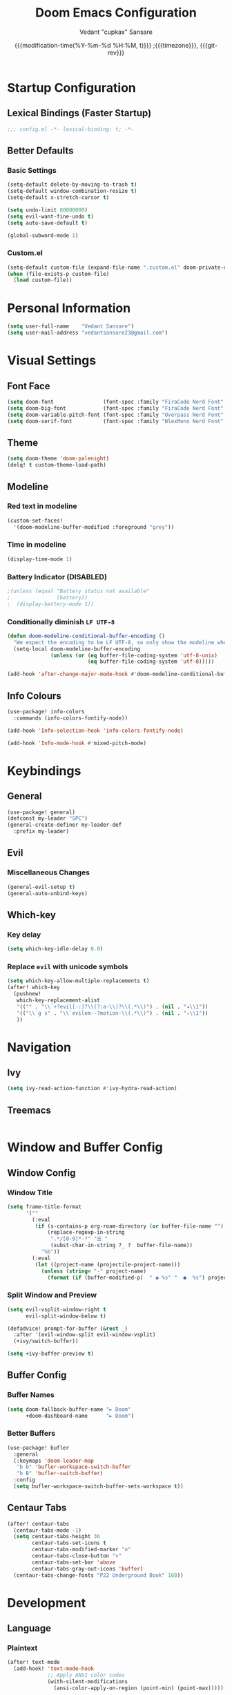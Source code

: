 #+title: Doom Emacs Configuration
#+author: Vedant "cupkax" Sansare
#+date: {{{modification-time(%Y-%m-%d %H:%M, t)}}} ;{{{timezone}}}, {{{git-rev}}}
#+startup: fold
#+property: header-args:emacs-lisp :tangle "~/.doom.d/config.el" :cache yes :results silent
#+property: header-args :tangle no :results silent

* Startup Configuration
** Lexical Bindings (Faster Startup)
#+begin_src emacs-lisp :comments no
;;; config.el -*- lexical-binding: t; -*-
#+end_src
** Better Defaults
*** Basic Settings
#+begin_src emacs-lisp
(setq-default delete-by-moving-to-trash t)
(setq-default window-combination-resize t)
(setq-default x-stretch-cursor t)

(setq undo-limit 80000000)
(setq evil-want-fine-undo t)
(setq auto-save-default t)

(global-subword-mode 1)
#+end_src
*** Custom.el
#+begin_src emacs-lisp
(setq-default custom-file (expand-file-name ".custom.el" doom-private-dir))
(when (file-exists-p custom-file)
  (load custom-file))
#+end_src

* Personal Information
#+begin_src emacs-lisp
(setq user-full-name    "Vedant Sansare")
(setq user-mail-address "vedantsansare23@gmail.com")
#+end_src

* Visual Settings
** Font Face
#+begin_src emacs-lisp
(setq doom-font                (font-spec :family "FiraCode Nerd Font" :size 16))
(setq doom-big-font            (font-spec :family "FiraCode Nerd Font" :size 20))
(setq doom-variable-pitch-font (font-spec :family "Overpass Nerd Font" :size 16))
(setq doom-serif-font          (font-spec :family "BlexMono Nerd Font" :weight 'light))
#+end_src
** Theme
#+begin_src emacs-lisp
(setq doom-theme 'doom-palenight)
(delq! t custom-theme-load-path)
#+end_src
** Modeline
*** Red text in modeline
#+begin_src emacs-lisp
(custom-set-faces!
  '(doom-modeline-buffer-modified :foreground "grey"))
#+end_src
*** Time in modeline
#+begin_src emacs-lisp
(display-time-mode 1)
#+end_src
*** Battery Indicator (DISABLED)
#+begin_src emacs-lisp
;(unless (equal "Battery status not available"
;               (battery))
;  (display-battery-mode 1))
#+end_src
*** Conditionally diminish =LF UTF-8=
#+begin_src emacs-lisp
(defun doom-modeline-conditional-buffer-encoding ()
  "We expect the encoding to be LF UTF-8, so only show the modeline when this is not the case"
  (setq-local doom-modeline-buffer-encoding
              (unless (or (eq buffer-file-coding-system 'utf-8-unix)
                          (eq buffer-file-coding-system 'utf-8)))))

(add-hook 'after-change-major-mode-hook #'doom-modeline-conditional-buffer-encoding)
#+end_src
** Info Colours
#+begin_src emacs-lisp
(use-package! info-colors
  :commands (info-colors-fontify-node))

(add-hook 'Info-selection-hook 'info-colors-fontify-node)

(add-hook 'Info-mode-hook #'mixed-pitch-mode)
#+end_src
* Keybindings
** General
#+begin_src emacs-lisp
(use-package! general)
(defconst my-leader "SPC")
(general-create-definer my-leader-def
  :prefix my-leader)
#+end_src
** Evil
*** Miscellaneous Changes
#+begin_src emacs-lisp
(general-evil-setup t)
(general-auto-unbind-keys)
#+end_src
** Which-key
*** Key delay
#+begin_src emacs-lisp
(setq which-key-idle-delay 0.0)
#+end_src
*** Replace =evil= with unicode symbols
#+begin_src emacs-lisp
(setq which-key-allow-multiple-replacements t)
(after! which-key
  (pushnew!
   which-key-replacement-alist
   '(("" . "\\`+?evil[-:]?\\(?:a-\\)?\\(.*\\)") . (nil . "◂\\1"))
   '(("\\`g s" . "\\`evilem--?motion-\\(.*\\)") . (nil . "◃\\1"))
   ))
#+end_src
* Navigation
** Ivy
#+begin_src emacs-lisp
(setq ivy-read-action-function #'ivy-hydra-read-action)
#+end_src
** Treemacs
#+begin_src emacs-lisp

#+end_src
* Window and Buffer Config
** Window Config
*** Window Title
#+begin_src emacs-lisp
(setq frame-title-format
      '(""
        (:eval
         (if (s-contains-p org-roam-directory (or buffer-file-name ""))
             (replace-regexp-in-string
              ".*/[0-9]*-?" "☰ "
              (subst-char-in-string ?_ ?  buffer-file-name))
           "%b"))
        (:eval
         (let ((project-name (projectile-project-name)))
           (unless (string= "-" project-name)
             (format (if (buffer-modified-p)  " ◉ %s" "  ●  %s") project-name))))))
#+end_src
*** Split Window and Preview
#+begin_src emacs-lisp
(setq evil-vsplit-window-right t
      evil-split-window-below t)

(defadvice! prompt-for-buffer (&rest _)
  :after '(evil-window-split evil-window-vsplit)
  (+ivy/switch-buffer))

(setq +ivy-buffer-preview t)
#+end_src
** Buffer Config
*** Buffer Names
#+begin_src emacs-lisp
(setq doom-fallback-buffer-name "► Doom"
      +doom-dashboard-name      "► Doom")
#+end_src

*** Better Buffers
#+begin_src emacs-lisp
(use-package! bufler
  :general
  (:keymaps 'doom-leader-map
   "b b" 'bufler-workspace-switch-buffer
   "b B" 'bufler-switch-buffer)
  :config
  (setq bufler-workspace-switch-buffer-sets-workspace t))
#+end_src
** Centaur Tabs
#+begin_src emacs-lisp
(after! centaur-tabs
  (centaur-tabs-mode -1)
  (setq centaur-tabs-height 36
        centaur-tabs-set-icons t
        centaur-tabs-modified-marker "o"
        centaur-tabs-close-button "×"
        centaur-tabs-set-bar 'above
        centaur-tabs-gray-out-icons 'buffer)
  (centaur-tabs-change-fonts "P22 Underground Book" 160))
#+end_src

* Development
** Language
*** Plaintext
#+begin_src emacs-lisp
(after! text-mode
  (add-hook! 'text-mode-hook
             ;; Apply ANSI color codes
             (with-silent-modifications
               (ansi-color-apply-on-region (point-min) (point-max)))))
#+end_src
** Productivity
*** Company
**** Initial Setup
#+begin_src emacs-lisp
(after! company
  (setq company-idle-delay 0.5
        company-minimum-prefix-length 2)
  (setq company-show-numbers t)
  (add-hook 'evil-normal-state-entry-hook #'company-abort))
#+end_src

**** Prescient
#+begin_src emacs-lisp
(setq-default history-length 1000)
(setq-default prescient-history-length 1000)

#+end_src

**** Plain Text
#+begin_src emacs-lisp
(set-company-backend!
  '(text-mode
    markdown-mode
    gfm-mode)
  '(:seperate
    company-ispell
    company-files
    company-yasnippet))
#+end_src
*** Parentheses

* Applications
** Ebooks
*** Calibre
#+begin_src emacs-lisp
(use-package! calibredb
  :commands calibredb
  :config
  (setq calibredb-root-dir "~/Books/Calibre_Library"
        calibredb-db-dir (expand-file-name "metadata.db" calibredb-root-dir)))
#+end_src
*** Nov
#+begin_src emacs-lisp
(use-package! nov
  :mode ("\\.epub\\'" . nov-mode)
  :config
  (map! :map nov-mode-map
        :n "RET" #'nov-scroll-up)

  (defun doom-modeline-segment--nov-info ()
    (concat
     " "
     (propertize
      (cdr (assoc 'creator nov-metadata))
      'face 'doom-modeline-project-parent-dir)
     " "
     (cdr (assoc 'title nov-metadata))
     " "
     (propertize
      (format "%d/%d"
              (1+ nov-documents-index)
              (length nov-documents))
      'face 'doom-modeline-info)))

  (advice-add 'nov-render-title :override #'ignore)

  (defun +nov-mode-setup ()
    (face-remap-add-relative 'variable-pitch
                             :family "Merriweather"
                             :height 1.4
                             :width 'semi-expanded)
    (face-remap-add-relative 'default :height 1.3)
    (setq-local line-spacing 0.2
                next-screen-context-lines 4
                shr-use-colors nil)
    (require 'visual-fill-column nil t)
    (setq-local visual-fill-column-center-text t
                visual-fill-column-width 80
                nov-text-width 80)
    (visual-fill-column-mode 1)
    (hl-line-mode -1)

    (add-to-list '+lookup-definition-functions #'+lookup/dictionary-definition)

    (setq-local mode-line-format
                `((:eval
                   (doom-modeline-segment--workspace-name))
                  (:eval
                   (doom-modeline-segment--window-number))
                  (:eval
                   (doom-modeline-segment--nov-info))
                  ,(propertize
                    " %P "
                    'face 'doom-modeline-buffer-minor-mode)
                  ,(propertize
                    " "
                    'face (if (doom-modeline--active) 'mode-line 'mode-line-inactive)
                    'display `((space
                                :align-to
                                (- (+ right right-fringe right-margin)
                                   ,(* (let ((width (doom-modeline--font-width)))
                                         (or (and (= width 1) 1)
                                             (/ width (frame-char-width) 1.0)))
                                       (string-width
                                        (format-mode-line (cons "" '(:eval (doom-modeline-segment--major-mode))))))))))
                  (:eval (doom-modeline-segment--major-mode)))))

  (add-hook 'nov-mode-hook #'+nov-mode-setup))
#+end_src
** Discord
#+begin_src emacs-lisp
(setq elcord-use-major-mode-as-main-icon t)
#+end_src

* Org Mode
** Basic Config
#+begin_src emacs-lisp
(setq org-directory                     "~/Dropbox/org"
      org-use-property-inheritance      t
      org-log-done                      'time
      org-list-allow-alphabetical       t
      org-catch-invisible-edits         'smart)

;; Enable Auto Fill Mode
(add-hook 'text-mode-hook #'auto-fill-mode)

;; Arrow equivalents for vim key bindings
(map! :map evil-org-mode-map
      :after evil-org
      :n "g <up>"    #'org-backward-heading-same-level
      :n "g <down>"  #'org-forward-heading-same-level
      :n "g <left>"  #'org-up-element
      :n "g <right>" #'org-down-element)
#+end_src
** Org-Babel
#+begin_src emacs-lisp
(setq org-babel-default-header-args
      '((:session  . "none")
        (:results  . "replace")
        (:exports  . "code")
        (:cache    . "no")
        (:noweb    . "no")
        (:hlines   . "no")
        (:tangle   . "no")
        (:comments . "link")))
#+end_src
** Org Rifle
#+begin_src emacs-lisp
(use-package! helm-org-rifle
  :after org
  :general
  (:keymaps 'org-mode-map
   :states 'normal
   :prefix my-leader
   "m r" '(:ignore t :wk "Rifle (Helm)")
   "m r b" '(helm-org-rifle-current-buffer :wk "Rifle buffer")
   "m r e" '(helm-org-rifle :wk "Rifle every open buffer")
   "m r d" '(helm-org-rifle-directory :wk "Rifle from org-directory")
   "m r a" '(helm-org-rifle-agenda-files :wk "Rifle agenda")
   "m r o" '(:ignore t :wk "Occur (Persistent)")
   "m r o b" '(helm-org-rifle-current-buffer :wk "Rifle buffer")
   "m r o e" '(helm-org-rifle :wk "Rifle every open buffer")
   "m r o d" '(helm-org-rifle-directory :wk "Rifle from org-directory")
   "m r o a" '(helm-org-rifle-agenda-files :wk "Rifle agenda")))
#+end_src
** Org-Noter
#+begin_src emacs-lisp
(use-package! org-noter
  :after (:any org pdf-view)
  :config
  (setq
   org-noter-notes-window-location 'other-frame
   org-noter-always-create-frame   nil
   org-noter-hide-other            nil
   org-noter-notes-search-path     (list "~/git/phd/notes/")))
#+end_src
** Bibtex
#+begin_src emacs-lisp
(after! org-ref
  (setq
   bibtex-completion-notes-path   "~/git/phd/notes/"
   bibtex-completion-bibliography "~/Dropbox/org/Research/zotLib.bib"
   bibtex-completion-pdf-field    "file"
   bibtex-completion-notes-template-multiple-files
   (concat
    "#+TITLE: ${title}\n"
    "#+ROAM_KEY: cite:${=key=}\n"
    "#+ROAM_TAGS: ${keywords}\n"
    "* TODO Notes\n"
    ":PROPERTIES:\n"
    ":Custom_ID: ${=key=}\n"
    ":NOTER_DOCUMENT: %(orb-process-file-field \"${=key=}\")\n"
    ":AUTHOR: ${author-abbrev}\n"
    ":JOURNAL: ${journaltitle}\n"
    ":DATE: ${date}\n"
    ":YEAR: ${year}\n"
    ":DOI: ${doi}\n"
    ":URL: ${url}\n"
    ":END:\n\n"
    )))
#+end_src
** Org-Ref
#+begin_src emacs-lisp
(use-package! org-ref
  :config
  (setq
   org-ref-completion-library        'org-ref-ivy-cite
   org-ref-get-pdf-filename-function 'org-ref-get-pdf-filename-helm-bibtex
   org-ref-default-bibliography (list "~/Dropbox/org/Research/zotLib.bib")
   org-ref-bibliography-notes         "~/git/phd/notes/bibnotes.org"
   org-ref-note-title-format          "* TODO %y - %t\n :PROPERTIES:\n  :Custom_ID: %k\n  :NOTER_DOCUMENT: %F\n :ROAM_KEY: cite:%k\n  :AUTHOR: %9a\n  :JOURNAL: %j\n  :YEAR: %y\n  :VOLUME: %v\n  :PAGES: %p\n  :DOI: %D\n  :URL: %U\n :END:\n\n"
   org-ref-notes-directory            "~/git/phd/notes/"
   org-ref-notes-function             'orb-edit-notes))
#+end_src
** Org-Roam
*** Roam Directory
#+begin_src emacs-lisp
(setq org-roam-directory  "~/git/phd/notes/")
#+end_src
*** Org-Roam Bibtex
#+begin_src emacs-lisp
 (use-package! org-roam-bibtex
   :after (org-roam)
   :hook (org-roam-mode . org-roam-bibtex-mode)
   :config
   (setq org-roam-bibtex-preformat-keywords
         '("=key=" "title" "url" "file" "author-or-editor" "keywords"))
   (setq orb-templates
         '(("r" "ref" plain (function org-roam-capture--get-point)
            ""
            :file-name "${slug}"
            :head "#+TITLE: ${=key=}: ${title}\n#+ROAM_KEY: ${ref}\n#+ROAM_TAGS:

 - keywords :: ${keywords}

 \n* ${title}\n  :PROPERTIES:\n  :Custom_ID: ${=key=}\n  :URL: ${url}\n  :AUTHOR: ${author-or-editor}\n  :NOTER_DOCUMENT: %(orb-process-file-field \"${=key=}\")\n  :NOTER_PAGE: \n  :END:\n\n"

            :unnarrowed t))))
#+end_src
* Writing
** Dictionary
*** Hunspell
#+begin_src shell :tangle (if (file-exists-p "/usr/share/myspell/en-custom.dic") "no" "setup.sh")
cd /tmp
curl -o "hunspell-en-custom.zip" 'http://app.aspell.net/create?max_size=80&spelling=GBs&spelling=AU&max_variant=0&diacritic=keep&special=hacker&special=roman-numerals&encoding=utf-8&format=inline&download=hunspell'
unzip "hunspell-en-custom.zip"

sudo chown root:root en-custom.*
sudo mv en-custom.{aff,dic} /usr/share/myspell/
#+end_src
*** Configuration
#+begin_src emacs-lisp
(setq ispell-dictionary "en-custom")
(setq ispell-personal-dictionary (expand-file-name ".ispell_personal" doom-private-dir))
#+end_src
** Abbrev Mode
#+begin_src emacs-lisp
(use-package abbrev
  :init
  (setq-default abbrev-mode t)
  ;; a hook funtion that sets the abbrev-table to org-mode-abbrev-table
  ;; whenever the major mode is a text mode
  (defun tec/set-text-mode-abbrev-table ()
    (if (derived-mode-p 'text-mode)
        (setq local-abbrev-table org-mode-abbrev-table)))
  :commands abbrev-mode
  :hook
  (abbrev-mode . tec/set-text-mode-abbrev-table)
  :config
  (setq abbrev-file-name (expand-file-name "abbrev.el" doom-private-dir))
  (setq save-abbrevs 'silently))
#+end_src


** Writeroom
#+begin_src emacs-lisp
(after! writeroom-mode
  (add-hook 'writeroom-mode-hook
            (defun +zen-cleaner-org ()
              (when (and (eq major-mode 'org-mode) writeroom-mode)
                (setq-local -display-line-numbers display-line-numbers
                            display-line-numbers nil)
                (setq-local -org-indent-mode org-indent-mode)
                (org-indent-mode -1)
                (when (featurep 'org-superstar)
                  (setq-local -org-superstar-headline-bullets-list org-superstar-headline-bullets-list
                              ;; org-superstar-headline-bullets-list '("🙐" "🙑" "🙒" "🙓" "🙔" "🙕" "🙖" "🙗")
                              org-superstar-headline-bullets-list '("🙘" "🙙" "🙚" "🙛")
                              -org-superstar-remove-leading-stars org-superstar-remove-leading-stars
                              org-superstar-remove-leading-stars t)
                  (org-superstar-restart)))))
  (add-hook 'writeroom-mode-disable-hook
            (defun +zen-dirty-org ()
              (when (eq major-mode 'org-mode)
                (setq-local display-line-numbers -display-line-numbers)
                (when -org-indent-mode
                  (org-indent-mode 1))
                (when (featurep 'org-superstar)
                  (setq-local org-superstar-headline-bullets-list -org-superstar-headline-bullets-list
                              org-superstar-remove-leading-stars -org-superstar-remove-leading-stars)
                  (org-superstar-restart))))))
#+end_src

* PDF Tools
#+begin_src emacs-lisp
(after! pdf-view
  ;; open pdfs scaled to fit page
  (setq-default pdf-view-display-size 'fit-width)
  (setq pdf-annot-activate-created-annotations t
        pdf-view-resize-factor 1.1)
  (map!
   :map pdf-view-mode-map
   :n "g g"          #'pdf-view-first-page
   :n "G"            #'pdf-view-last-page
   :n "N"            #'pdf-view-next-page-command
   :n "E"            #'pdf-view-previous-page-command
   :n "e"            #'evil-collection-pdf-view-previous-line-or-previous-page
   :n "n"            #'evil-collection-pdf-view-next-line-or-next-page
   :localleader
   (:prefix "o"
    (:prefix "n"
     :desc "Insert" "i" 'org-noter-insert-note
     ))
   ))
#+end_src


* Doom Configuration
** Modules
:PROPERTIES:
:header-args:emacs-lisp: :tangle no
:END:

#+name: init.el
#+begin_src emacs-lisp :tangle "init.el" :noweb no-export :comments none
;;; init.el -*- lexical-binding: t; -*-

(doom! :completion
       <<doom-completion>>

       :ui
       <<doom-ui>>

       :editor
       <<doom-editor>>

       :emacs
       <<doom-emacs>>

       :term
       <<doom-term>>

       :checkers
       <<doom-checkers>>

       :tools
       <<doom-tools>>

       :os
       <<doom-os>>

       :lang
       <<doom-lang>>

       :email
       <<doom-email>>

       :app
       <<doom-app>>

       :config
       <<doom-config>>
       )
#+end_src
*** doom-completion
#+name: doom-completion
#+begin_src emacs-lisp
(company
 +childframe)
;;helm
;;ido
(ivy
 +childframe
 +prescient
 +icons
 +fuzzy)
#+end_src
*** doom-ui
#+name: doom-ui
#+begin_src emacs-lisp
deft
doom
doom-dashboard
doom-quit
fill-column
hl-todo
hydra
indent-guides
(ligatures
 +extra)
modeline
nav-flash
ophints
(popup
 +all
 +defaults)
(tabs                      ; an tab bar for Emacs
 +centaur-tabs)           ; ... with prettier tabs
treemacs
;;unicode                    ; extended unicode support for various languages
vc-gutter
vi-tilde-fringe
(window-select
 +numbers)
workspaces
zen                          ; distraction-free coding or writing
#+end_src
*** doom-editor
#+name: doom-editor
#+begin_src emacs-lisp
(evil
 +everywhere)
file-templates
fold
(format
 +onsave)
multiple-cursors
rotate-text
snippets
word-wrap
#+end_src
*** doom-emacs
#+name: doom-emacs
#+begin_src emacs-lisp
(dired
 +ranger
 +icons)
electric
(ibuffer +icons)
(undo +tree)
vc
#+end_src
*** doom-term
#+name: doom-term
#+begin_src emacs-lisp
vterm
#+end_src
*** doom-checkers
#+name: doom-checkers
#+begin_src emacs-lisp
(syntax
 +childframe)
spell
grammar
#+end_src
*** doom-tools
#+name: doom-tools
#+begin_src emacs-lisp
direnv
editorconfig
;;ein                        ; tame Jupyter notebooks with emacs
(eval +overlay)
gist
(lookup
 +offline
 +dictionary
 +docsets)
lsp
(magit
 +forge)
make
;;pass                       ; password manager for nerds
pdf
rgb
#+end_src
*** doom-os
#+name: doom-os
#+begin_src emacs-lisp
tty
#+end_src
*** doom-lang (Language Support)
#+name: doom-lang
#+begin_src emacs-lisp
(csharp
 +lsp)
data
emacs-lisp
json
(javascript +lsp)
;;ledger                      ; an accounting system in Emacs
lua
markdown
;;nix
(org
 ;;+jupyter                   ; ipython/jupyter support for babel
 ;;+pomodoro                  ; be fruitful with the tomato technique
 ;;+present                   ; using org-mode for presentations
 +dragndrop                   ; drag & drop files/images into org buffers
 +gnuplot                     ; who doesn't like pretty pictures
 +hugo                        ; use Emacs for hugo blogging
 +pandoc                      ; export-with-pandoc support
 +pretty                      ; yessss my pretties! (nice unicode symbols)
 +roam)                       ; wander around notes
(python
 +poetry
 +lsp)
;;scheme                      ; a fully conniving family of lisps
sh
web
yaml
#+end_src
*** doom-email
#+name: doom-email
#+begin_src emacs-lisp
(mu4e +org +gmail)
#+end_src
*** doom-app
#+name: doom-app
#+begin_src emacs-lisp
;;calendar
;;irc                          ; how neckbeards socialize
;;(rss +org)                   ; emacs as an RSS reader
;;twitter                    ; twitter client https://twitter.com/vnought
#+end_src
*** doom-config
#+name: doom-config
#+begin_src emacs-lisp
literate
(default +bindings +smartparens)
#+end_src
* Package Loading
:PROPERTIES:
:header-args:emacs-lisp: :tangle "~/.doom.d/packages.el" :comments no
:END:
Do not byte compile
#+begin_src emacs-lisp :tangle "~/.doom.d/packages.el" :comments no
;; -*- no-byte-compile: t; -*-
#+end_src
** Fun Packages
*** Tell em about it
#+begin_src emacs-lisp
(package! elcord)
#+end_src
** Aesthetics
*** Bufler
#+begin_src emacs-lisp
(package! bufler)
#+end_src
*** Dired Icons
*** Evil Better Visual Line
#+begin_src emacs-lisp
(package! evil-better-visual-line)
#+end_src
*** Info Colours
#+begin_src emacs-lisp
(package! info-colors)
#+end_src
** Keybindings
#+begin_src emacs-lisp
(package! general)
#+end_src
** Magit
*** Magit Delta
#+begin_src emacs-lisp
(package! magit-delta
  :recipe (:host github
           :repo "dandavison/magit-delta"))
#+end_src
*** Magit Hub
#+begin_src emacs-lisp
(package! magithub)
#+end_src
*** Magit TODOS
#+begin_src emacs-lisp
(package! magit-org-todos)
(package! magit-todos)
#+end_src
** Flycheck
#+begin_src emacs-lisp
(package! package-lint)
(package! flycheck-package)
#+end_src
** Ebooks
*** EPUBs major mode
#+begin_src emacs-lisp
(package! nov)
#+end_src
*** Calibre
#+begin_src emacs-lisp
(package! calibredb)
#+end_src
** Org-mode
*** Declarative Capture
#+begin_src emacs-lisp
(package! doct
  :recipe (:host github
           :repo "progfolio/doct"))
#+end_src
*** Super Agenda
#+begin_src emacs-lisp
(package! org-super-agenda)
#+end_src
*** Visuals
**** Tables
#+begin_src emacs-lisp
(package! org-pretty-table-mode
  :recipe (:host github
           :repo "Fuco1/org-pretty-table"))
#+end_src
**** Pretty Tags
#+begin_src emacs-lisp
(package! org-pretty-tags)
#+end_src
*** Org Download
#+begin_src emacs-lisp
(package! org-download
  :recipe (:host github
           :repo "abo-abo/org-download"))
#+end_src
*** Org Graph View
#+begin_src emacs-lisp
(package! org-graph-view
  :recipe (:host github
           :repo "alphapapa/org-graph-view"))
#+end_src
*** Org Helm Rifle
#+begin_src emacs-lisp
(package! helm-org-rifle)
#+end_src
*** Org Noter
#+begin_src emacs-lisp
(package! org-noter)
#+end_src
*** Org Protocol Updates
#+begin_src emacs-lisp
(package! org-protocol-capture-html
  :recipe (:host github
           :repo "alphapapa/org-protocol-capture-html"))
#+end_src
*** Org Ref
#+begin_src emacs-lisp
(package! org-ref)
#+end_src
*** Org Roam Bibtex
#+begin_src emacs-lisp
(package! org-roam-bibtex)
#+end_src

** Zotero
#+begin_src emacs-lisp
(package! zotxt)
#+end_src
** Miscellaneous
*** Handle Large Files
#+begin_src emacs-lisp
(package! vlf
  :recipe (:host github
           :repo "m00natic/vlfi"
           :files ("*.el"))
  :disable t)

(use-package! vlf-setup
  :defer-incrementally
  vlf-tune
  vlf-base
  vlf-write
  vlf-search
  vlf-occur
  vlf-follow
  vlf-ediff
  vlf)
#+end_src
